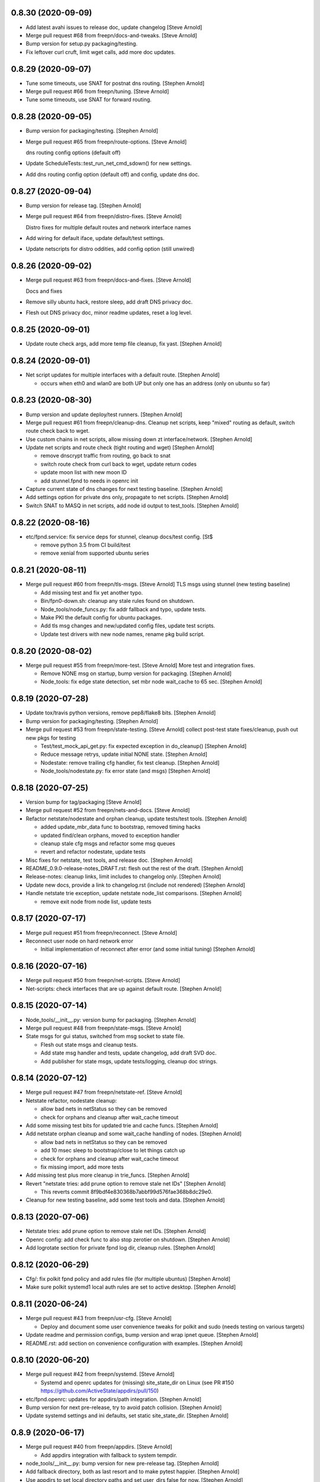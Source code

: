 0.8.30 (2020-09-09)
-------------------
- Add latest avahi issues to release doc, update changelog [Steve Arnold]
- Merge pull request #68 from freepn/docs-and-tweaks. [Steve Arnold]
- Bump version for setup.py packaging/testing.
- Fix leftover curl cruft, limit wget calls, add more doc updates.


0.8.29 (2020-09-07)
-------------------
- Tune some timeouts, use SNAT for postnat dns routing. [Stephen Arnold]
- Merge pull request #66 from freepn/tuning. [Steve Arnold]
- Tune some timeouts, use SNAT for forward routing.


0.8.28 (2020-09-05)
-------------------
- Bump version for packaging/testing. [Stephen Arnold]
- Merge pull request #65 from freepn/route-options. [Steve Arnold]

  dns routing config options (default off)
- Update ScheduleTests::test_run_net_cmd_sdown() for new settings.
- Add dns routing config option (default off) and config, update dns doc.


0.8.27 (2020-09-04)
-------------------
- Bump version for release tag. [Stephen Arnold]
- Merge pull request #64 from freepn/distro-fixes. [Steve Arnold]

  Distro fixes for multiple default routes and network interface names
- Add wiring for default iface, update default/test settings.
- Update netscripts for distro oddities, add config option (still
  unwired)


0.8.26 (2020-09-02)
-------------------
- Merge pull request #63 from freepn/docs-and-fixes. [Steve Arnold]

  Docs and fixes
- Remove silly ubuntu hack, restore sleep, add draft DNS privacy doc.
- Flesh out DNS privacy doc, minor readme updates, reset a log level.


0.8.25 (2020-09-01)
-------------------
- Update route check args, add more temp file cleanup, fix yast. [Stephen Arnold]


0.8.24 (2020-09-01)
-------------------
- Net script updates for multiple interfaces with a default route. [Stephen Arnold]

  * occurs when eth0 and wlan0 are both UP but only one has an address
    (only on ubuntu so far)


0.8.23 (2020-08-30)
-------------------
- Bump version and update deploy/test runners. [Stephen Arnold]
- Merge pull request #61 from freepn/cleanup-dns.
  Cleanup net scripts, keep "mixed" routing as default, switch route check back to wget.
- Use custom chains in net scripts, allow missing down zt interface/network. [Stephen Arnold]
- Update net scripts and route check (tight routing and wget) [Stephen Arnold]

  * remove dnscrypt traffic from routing, go back to snat
  * switch route check from curl back to wget, update return codes
  * update moon list with new moon ID
  * add stunnel.fpnd to needs in openrc init

- Capture current state of dns changes for next testing baseline. [Stephen Arnold]
- Add settings option for private dns only, propagate to net scripts. [Stephen Arnold]
- Switch SNAT to MASQ in net scripts, add node id output to test_tools. [Stephen Arnold]


0.8.22 (2020-08-16)
-------------------
- etc/fpnd.service: fix service deps for stunnel, cleanup docs/test config. [St$

  * remove python 3.5 from CI build/test
  * remove xenial from supported ubuntu series


0.8.21 (2020-08-11)
-------------------
- Merge pull request #60 from freepn/tls-msgs. [Steve Arnold]
  TLS msgs using stunnel (new testing baseline)

  * Add missing test and fix yet another typo.
  * Bin/fpn0-down.sh: cleanup any stale rules found on shutdown.
  * Node_tools/node_funcs.py: fix addr fallback and typo, update tests.
  * Make PKI the default config for ubuntu packages.
  * Add tls msg changes and new/updated config files, update test scripts.
  * Update test drivers with new node names, rename pkg build script.


0.8.20 (2020-08-02)
-------------------
- Merge pull request #55 from freepn/more-test. [Steve Arnold]
  More test and integration fixes.

  * Remove NONE msg on startup, bump version for packaging. [Stephen Arnold]
  * Node_tools: fix edge state detection, set mbr node wait_cache to 65 sec. [Stephen Arnold]


0.8.19 (2020-07-28)
-------------------
- Update tox/travis python versions, remove pep8/flake8 bits. [Stephen Arnold]
- Bump version for packaging/testing. [Stephen Arnold]
- Merge pull request #53 from freepn/state-testing. [Steve Arnold]
  collect post-test state fixes/cleanup, push out new pkgs for testing

  * Test/test_mock_api_get.py: fix expected exception in do_cleanup() [Stephen Arnold]
  * Reduce message retrys, update initial NONE state. [Stephen Arnold]
  * Nodestate: remove trailing cfg handler, fix test cleanup. [Stephen Arnold]
  * Node_tools/nodestate.py: fix error state (and msgs) [Stephen Arnold]


0.8.18 (2020-07-25)
-------------------
- Version bump for tag/packaging [Steve Arnold]
- Merge pull request #52 from freepn/nets-and-docs. [Steve Arnold]
- Refactor netstate/nodestate and orphan cleanup, update tests/test tools. [Stephen Arnold]

  * added update_mbr_data func to bootstrap, removed timing hacks
  * updated find/clean orphans, moved to exception handler
  * cleanup stale cfg msgs and refactor some msg queues
  * revert and refactor nodestate, update tests

- Misc fixes for netstate, test tools, and release doc. [Stephen Arnold]
- README_0.9.0-release-notes_DRAFT.rst: flesh out the rest of the draft. [Stephen Arnold]
- Release-notes: cleanup links, limit includes to changelog only. [Stephen Arnold]
- Update new docs, provide a link to changelog.rst (include not rendered) [Stephen Arnold]
- Handle netstate trie exception, update netstate node_list comparisons. [Stephen Arnold]

  * remove exit node from node list, update tests


0.8.17 (2020-07-17)
-------------------
- Merge pull request #51 from freepn/reconnect. [Steve Arnold]
- Reconnect user node on hard network error

  * Initial implementation of reconnect after error (and some initial tuning) [Stephen Arnold]


0.8.16 (2020-07-16)
-------------------
- Merge pull request #50 from freepn/net-scripts. [Steve Arnold]
- Net-scripts: check interfaces that are up against default route. [Stephen Arnold]


0.8.15 (2020-07-14)
-------------------
- Node_tools/__init__.py: version bump for packaging. [Stephen Arnold]
- Merge pull request #48 from freepn/state-msgs. [Steve Arnold]
- State msgs for gui status, switched from msg socket to state file.

  * Flesh out state msgs and cleanup tests.
  * Add state msg handler and tests, update changelog, add draft SVD doc.
  * Add publisher for state msgs, update tests/logging, cleanup doc strings.


0.8.14 (2020-07-12)
-------------------
- Merge pull request #47 from freepn/netstate-ref. [Steve Arnold]
- Netstate refactor, nodestate cleanup:

  * allow bad nets in netStatus so they can be removed
  * check for orphans and cleanup after wait_cache timeout

- Add some missing test bits for updated trie and cache funcs. [Stephen Arnold]
- Add netstate orphan cleanup and some wait_cache handling of nodes. [Stephen Arnold]

  * allow bad nets in netStatus so they can be removed
  * add 10 msec sleep to bootstrap/close to let things catch up
  * check for orphans and cleanup after wait_cache timeout
  * fix missing import, add more tests

- Add missing test plus more cleanup in trie_funcs. [Stephen Arnold]
- Revert "netstate tries: add prune option to remove stale net IDs" [Stephen Arnold]

  * This reverts commit 8f9bdf4e830368b7abbf99d576fae368b8dc29e0.

- Cleanup for new testing baseline, add some test tools and data. [Stephen Arnold]


0.8.13 (2020-07-06)
-------------------
- Netstate tries: add prune option to remove stale net IDs. [Stephen Arnold]
- Openrc config: add check func to also stop zerotier on shutdown. [Stephen Arnold]
- Add logrotate section for private fpnd log dir, cleanup rules. [Stephen Arnold]


0.8.12 (2020-06-29)
-------------------
- Cfg/: fix polkit fpnd policy and add rules file (for multiple ubuntus)
  [Stephen Arnold]
- Make sure polkit systemd1 local auth rules are set to active desktop.
  [Stephen Arnold]


0.8.11 (2020-06-24)
-------------------
- Merge pull request #43 from freepn/usr-cfg. [Steve Arnold]

  * Deploy and document some user convenience tweaks for polkit and sudo (needs testing on various targets)

- Update readme and permission configs, bump version and wrap ipnet
  queue. [Stephen Arnold]
- README.rst: add section on convenience configuration with examples.
  [Stephen Arnold]


0.8.10 (2020-06-20)
-------------------
- Merge pull request #42 from freepn/systemd. [Steve Arnold]

  * Systemd and openrc updates for (missing) site_state_dir on Linux (see PR #150 https://github.com/ActiveState/appdirs/pull/150)

- etc/fpnd.openrc: updates for appdirs/path integration. [Stephen
  Arnold]
- Bump version for next pre-release, try to avoid patch collision.
  [Stephen Arnold]
- Update systemd settings and ini defaults, set static site_state_dir.
  [Stephen Arnold]


0.8.9 (2020-06-17)
------------------
- Merge pull request #40 from freepn/appdirs. [Steve Arnold]

  * Add appdirs integration with fallback to system tempdir.

- node_tools/__init__.py: bump version for new pre-release tag. [Stephen
  Arnold]
- Add fallback directory, both as last resort and to make pytest
  happier. [Stephen Arnold]
- Use appdirs to set local directory paths and set user_dirs false for
  now. [Stephen Arnold]
- Bump version to non-patch release for packaging/deployment. [Stephen
  Arnold]

  * also contains some extra filtering for link-local addrs/routes but is
    not a complete fix


0.8.8 (2020-06-11)
------------------
- (hopefully) mitigate avahi/zeroconf link-local routes and addrs.
  [Stephen Arnold]
- Still more workarounds for net script cleanliness in multiple distros.
  [Stephen Arnold]
- Add missing unittest for job-cancel decorator (should improve this...)
  [Stephen Arnold]
- Add workarounds to remove non-zero return status from crippled
  /bin/sh. [Stephen Arnold]


0.8.7 (2020-06-10)
------------------
- Merge pull request #38 from freepn/netstate-refactor. [Steve Arnold]

  * Net state refactoring and network closure, some new helper funcs and unit-test updates, bump version for packaging.

- Add part 2 (unwrap) of network closure and enable it with min=3.
  [Stephen Arnold]

  * also bump the version so we can push some pkgs

- Add close_mbr_net() and a helper func, update tests. [Stephen Arnold]
- Update cleanup_state_tries test to pick up last change. [Stephen
  Arnold]
- Add get)target_node_id() plus a test, and update some docstrings.
  [Stephen Arnold]
- Tighten up netstate runner; ensure tries are updated after state
  changes. [Stephen Arnold]


0.8.6 (2020-06-05)
------------------
- Setup.py: bump version for release tag. [Stephen Arnold]
- Merge pull request #37 from freepn/issue-fixes. [Steve Arnold]

  * fixes for iptables/nf_tables and systemd execstop craziness

- Fixes for github issues #35 and #36 plus a cleanup logging change.
  [Stephen Arnold]

  * check for iptables-legacy and use it if found
  * stop letting systemd kill anything and manually send the TERM signal


0.8.5 (2020-06-01)
------------------
- Setup.py: bump version for packaging. [Stephen Arnold]
- Merge pull request #34 from freepn/new-rules. [Steve Arnold]
- Add network rules, update tests and docstrings. [Stephen Arnold]


0.8.4 (2020-05-28)
------------------
- Merge pull request #33 from freepn/test-options. [Steve Arnold]

  * Test options incorporated, push out for live integration testing.

- Setup.py: bump version for packaging. [Stephen Arnold]
- Add cfg cleanup, fix decorator, adjust params and doc strings.
  [Stephen Arnold]
- Scripts/msg_responder.py: fix missing semicolons. [Stephen Arnold]
- Update msg daemon logging, add/update queue handling funcs and tests.
  [Stephen Arnold]
- Allow re-connect to existing config if still present. [Stephen Arnold]


0.8.3 (2020-05-23)
------------------
- Update version in setup.py. [Stephen Arnold]
- Add sleep to force wait cache to expire. [Stephen Arnold]
- Fix the cause of sporadic travis-ci failures. [Stephen Arnold]

  * note this works fine on the desktop, go figure


0.8.2 (2020-05-23)
------------------
- Re-enable wedged msgs and update nodestate to allow only the first
  msg. [Stephen Arnold]
- Merge pull request #32 from freepn/state-checks. [Steve Arnold]

  * State checks and unittests (and time for deployment/testing).

- Version bump for pkging. [Stephen Arnold]
- Add ctlr wait cache and bootstrap funcs, update unittests. [Stephen
  Arnold]
- Add host_check func and unittest, post-test adjustment for offline
  wait. [Stephen Arnold]
- Post-integration state check updates, add more unit tests. [Stephen
  Arnold]
- Net state check updates/refactoring (still missing new unit tests)
  [Stephen Arnold]
- Add health_check for exit net status, still needs msging. [Stephen
  Arnold]
- Update version and add network health status checking (still WIP)
  [Stephen Arnold]


0.8.1 (2020-05-10)
------------------
- Post-test minor refactoring/abstraction, extend timeout. [Stephen
  Arnold]

  * abstract out connect_mbr_node() from offline function
  * extend moon data timeout for first-time startup

- Merge pull request #29 from freepn/refactor-state. [Steve Arnold]

  * more state handling for new nodes, refactor logging in subdaemons, fix net scripts, improve unit tests

- Test/test_node_tools.py: add one missing test, cleanup output/asserts.
  [Stephen Arnold]
- Clean up (and really fix) net scripts so they find the right ZT net.
  [Stephen Arnold]
- Update bootstrap/offline queues and msging, improve tests and test
  data. [Stephen Arnold]

  * this commit passes initial bootstrap/reconnect
  * still troubleshooting one test device kernel (5.6.3) that does not
    route (its own) outgoing traffic to the right interface

- Add ctlr state funcs for node bootstrapping, regen test data. [Stephen
  Arnold]
- Override drain_reg_queue, add offline msg processing, update tests.
  [Stephen Arnold]

  * adjust timing of daemon status checks
  * set max_hold parameter to 3

- More state handling for new nodes, refactor logging in subdaemons.
  [Stephen Arnold]
- Merge pull request #26 from freepn/more-msgs. [Steve Arnold]

  * Net state and msging updates

- Add new funcs to test_run_event_handler (really needs better tests)
  [Stephen Arnold]
- Some initial event handling, stale net cleanup, refactoring, and
  tests. [Stephen Arnold]

  * add net_q for handling active net IDs, including startup/shutdown
  * refactor validation funcs to remove assert statements
  * update/add tests, still needs more of these

- Add explicit logging error message for fallback mode (ZT network
  error) [Stephen Arnold]
- Fix mbr node bootstrap, refactor a bit, update tests. [Stephen Arnold]
- Complete (simple) node bootstrap, add more tests and test data.
  [Stephen Arnold]
- Partial bootstrap links, needs a bit of bisecting. [Stephen Arnold]
- Refactor msg handling and add state check/deorbit for mbr node
  startup. [Stephen Arnold]

  * relax msg queues (allow duplicates in root node queues)
  * add mbr node startup state check and test functions
  * propagate net script updates

- Fixes for LEAF node issue #27 and more ethernet device names. [Stephen
  Arnold]
- Add handle_net_cfg and test functions. [Stephen Arnold]
- Post-integration-test: remove/cleanup test cruft, simplify daemon
  check. [Stephen Arnold]
- Save working state (round-trip messages and tests, still WIP) [Stephen
  Arnold]
- Move bootstrap_mbr func to async (still no async tests yet) [Stephen
  Arnold]
- Add state trie and update mk_msg handling, add/fix tests. [Stephen
  Arnold]
- Split out bootstrap func, remove cruft, add test data, update tests.
  [Stephen Arnold]
- Test: minor test cleanup. [Stephen Arnold]
- Initial bootstrap of exit node, still needs cfg msg. [Stephen Arnold]
- Merge pull request #25 from freepn/new-msging. [Steve Arnold]

  * New msging funcs and refactoring plus test updates.

- Some refactoring, add req/sub daemon shutdown, fix trie tests.
  [Stephen Arnold]
- Node_tools/node_funcs.py: fix logging and add small adhoc test.
  [Stephen Arnold]
- Refactor msg daemons and cmds, wire up cfg_msg and ensure failure.
  [Stephen Arnold]
- Test: add test updates/fixes for latest. [Stephen Arnold]
- Add cfg_msg func and tests, load cfg_msg state, update trie checking.
  [Stephen Arnold]
- Node_tools: refactor cfg msg overrides and update msg validation.
  [Stephen Arnold]

  * include both msg refs in state data
  * update tests

- Fix tests after revert of msg func signature. [Stephen Arnold]
- Revert overrides to msg client and sched wrapper (WIP test) [Stephen
  Arnold]
- Node_tools/msg_queues.py: make wait_for_cfg_msg/tests match design
  doc. [Stephen Arnold]
- Override msg handling funcs, add cfg handling to rsp daemon, add
  tests. [Stephen Arnold]
- Test/test_node_msgs.py: add pub_q to msg tests. [Stephen Arnold]
- Update/add queue for published node IDs, add stub, update doc strings.
  [Stephen Arnold]


0.8.0 (2020-03-17)
------------------
- README_adhoc-mode.rst: fix missing edit in example comment. [Stephen
  Arnold]
- Merge pull request #23 from freepn/cfg-msgs. [Steve Arnold]

  * peer mode cfg message baseline with datrie fixes

- Update setup.py for datrie fixes and add more README notes. [Stephen
  Arnold]
- Adjust member node startup (timing/moons) and improve tests. [Stephen
  Arnold]

  * split moon wait function into two (improve testability)
  * adjust startup timing and moon handling
  * update existing test, add new unittest
  * update member node startup in fpnd

- Some refactoring and cleanup, update tests and default mode. [Stephen
  Arnold]


0.7.3 (2020-03-10)
------------------
- Setup.py: version bump for new (non-patch) release. [Stephen Arnold]

  * includes adhoc mode with setup doc

- README.rst: fix silly typos...  (alertly noticed ny steev) [Stephen
  Arnold]
- README docs: expand, incorporate feedback, update changelog. [Stephen
  Arnold]
- README_adhoc-mode.rst: add links for PPA/overlay install steps.
  [Stephen Arnold]
- Update and add more documentation (README, README_adhoc-mode,
  comments) [Stephen Arnold]
- Merge pull request #20 from freepn/adhoc-testing. [Steve Arnold]

  * Adhoc testing updates, still needs a new doc and more tests.

- Rev-bump patch release version in setup.py. [Stephen Arnold]
- .travis.yml: install datrie build deps (should fix nightly fail)
  [Stephen Arnold]
- Node_tools/nodestate.py: update input addr for new do_peer_check()
  [Stephen Arnold]
- Setup.py: add new bin/ scripts (and re-gen patch for ebuild) [Stephen
  Arnold]
- Adhooc mode testing updates, including update/add netscript
  tools/tests. [Stephen Arnold]
- Add list of service ports to bin/fpn* (pre-test WIP) [Stephen Arnold]
- Update geoip script and add to setup.py (and re-gen patch for ebuild)
  [Stephen Arnold]
- Add tests, update test data and versions in setup.py. [Stephen Arnold]
- Update/rename get_ztcli_data and allow "extra" args, eg, <nwid>
  [Stephen Arnold]
- Bin/fpn1-geoip.sh: add script to check geoip via https. [Stephen
  Arnold]
- Add nwid arg for adhoc mode and clean up netscripts. [Stephen Arnold]
- Update setup.py and changelog.rst (really need to do that more
  often...) [Stephen Arnold]
- Pre-test baseline for adhoc mode packages (still somewhat a WIP)
  [Stephen Arnold]
- Merge pull request #17 from freepn/ctlr-funcs. [Steve Arnold]

  * Ctlr funcs and async wrappers, new feature baseline

- Make trie-based netstate runner the default, remove stale code.
  [Stephen Arnold]
- Test/test_node_tools.py: cleanup stray print cmd. [Stephen Arnold]
- Split out async wrapper funcs, cleanup ctlr funcs, add
  tests/bootstrap. [Stephen Arnold]
- Update/add more ctlr funcs and tests, split large test file. [Stephen
  Arnold]
- Add another test version of netstate API runner (pre-cleanup, still
  WIP) [Stephen Arnold]
- Refactor stored trie funcs, add still more test code. [Stephen Arnold]
- Add more ctlr glue, slightly refactor state runners, update tests.
  [Stephen Arnold]
- Setup.py: add datrie dependency and cleanup URLs. [Stephen Arnold]
- Move function wrapper, remove stale code, update tests (still WIP)
  [Stephen Arnold]
- Test/test_node_tools.py: add new tests to test_cache_loading()
  [Stephen Arnold]
- Save WIP state, pre-removal of orthogonal trie code. [Stephen Arnold]
- Update ctlr baseline with new module, add some tests and test toiols.
  [Stephen Arnold]
- Merge pull request #14 from freepn/msg_updates. [Steve Arnold]

  * Msg updates for validation, one more state runner for ctlr data.

- Updates for ctlr endpoint data, loads net/mbr data to Index cache
  (WIP) [Stephen Arnold]
- Test/test_node_tools.py: add one more test, tweak test data. [Stephen
  Arnold]
- Add list of leaf nodes to state_data for github issue #13. [Stephen
  Arnold]
- Scripts/msg_responder.py: add syslog/messages logging for valid
  message. [Stephen Arnold]
- README.rst: update readme after test-drive feedback. [Stephen Arnold]
- Update setup.py/defaults and add/tweak some msg test tools. [Stephen
  Arnold]
- Setup.py: use PEP 440 version for 0.7.2 post-release tag. [Stephen
  Arnold]
- Post-test systemd init fixes from buster/bionic, fix func scope.
  [Stephen Arnold]
- .codeclimate.yml: exclude "scripts/" since default only has "script/"
  [Stephen Arnold]


0.7.2 (2020-02-07)
------------------
- Setup.py: python pkg version bump for next release. [Stephen Arnold]
- Merge pull request #12 from freepn/msg-queues. [Steve Arnold]

  * Msg queues and test updates (baseline for next phase)

- Add/update node msg/queue handling and add more tests. [Stephen
  Arnold]

  * new ctlr function handle_node_queues and a staging queue
  * transaction contexts to node queue handling funcs
  * new tests for pub and queue funcs

- Add/update baseline ctlr files, update pkg data install. [Stephen
  Arnold]
- Next leg of node messaging plus test tools (still WIP) [Stephen
  Arnold]

  * note this requires some infra deployment/configuration of the backend
    nodes

- Move msg validation, refactor zerotier-cli cmds, add more tests.
  [Stephen Arnold]

  * refactored two zerotier-cli commands into one
  * moved msg validation to msg_queues.py, added tests
  * more testing of node registration msgs

- Scripts/msg_responder.py: add msg format and type checking to
  responder. [Stephen Arnold]
- Add tests for queue and msg handling. [Stephen Arnold]
- Node_tools/msg_queues.py: process incoming messages and msg queues.
  [Stephen Arnold]

  * update exports, move processing to msg_queues.py
  * adds queues for incoming and registered nodes
  * adds wait queue for holding and expiring if no msg
  * processing stops at reg_queue (nothing to drain it yet)

- Create FUNDING.yml. [Ian H. Bateman]
- Pluck fix for test/test_node_tools.py changes from another branch.
  [Stephen Arnold]

  * This reverts commit 33f6aaca73196baa3cfcbfe1469ac76c764eb2d6.

- Merge pull request #11 from freepn/base-test. [Steve Arnold]

  * initial infra baseline for roles and announce msg

- Cleanup and add more tests for new code, remove some unused code.
  [Stephen Arnold]
- Fix role-based startup, add data parsing in wait_for_moon (needs
  tests) [Stephen Arnold]
- Scripts/fpnd.py: enable early role check for infra nodes. [Stephen
  Arnold]
- Revert test/test_node_tools.py changes. [Stephen Arnold]

  * This reverts commit 33f6aaca73196baa3cfcbfe1469ac76c764eb2d6.

- Fix get_state() and reverse default setting for localhost. [Stephen
  Arnold]
- Test/test_node_tools.py: adjust test assert for tighter moon reqs.
  [Stephen Arnold]
- Add try/except block to send_message, open listen address. [Stephen
  Arnold]
- Test/test_node_tools.py: adjust test assert for tighter moon reqs.
  [Stephen Arnold]
- Merge pull request #10 from freepn/role-tests. [Steve Arnold]

  * update modules, scripts, and tests for initial role-based features

- Post-local testing updates, baseline for new role funcs. [Stephen
  Arnold]

  * note there is still no state runner for the controller yet

- Update modules, scripts, and tests for initial role-based features.
  [Stephen Arnold]
- Cleanup after removing regState, switch to a single field. [Stephen
  Arnold]
- Node_tools and document cleanup, add more ad-hoc test runners.
  [Stephen Arnold]
- README.rst: update for new overlay pointer/name. [Stephen Arnold]
- Merge pull request #9 from freepn/messaging. [Steve Arnold]

  * Messaging and roles plus project doc updates

- README.rst: fix silly formatting typo. [Stephen Arnold]
- README.rst: flesh out readme using new template, add CONTRIBUTING.rst.
  [Stephen Arnold]
- More test cleanup, remove experimental cruft. [Stephen Arnold]
- Flesh out role funcs, cleanup test state (make tests more unit-y)
  [Stephen Arnold]
- Remove cruft, minor test updates, msg tests need more work. [Stephen
  Arnold]
- Finish tests for control_daemon (see comments, yet another corner
  case) [Stephen Arnold]
- Update setup.py to install msg_responder script. [Stephen Arnold]
- Complete role checking and update tests, add to fpnd before moon
  setup. [Stephen Arnold]

  * note we don't use the early role checking until more testing
    with non-default roles

- Add role checking and tests (moon integration WIP) [Stephen Arnold]
- Scripts/msg_responder.py: fix crufty comments. [Stephen Arnold]
- Add more messaging flavor, tests, and updated codecov config. [Stephen
  Arnold]
- Remove p27 and py32 import conditionals (we only support 3.5 and up)
  [Stephen Arnold]

  * also try a different (and validated) codecov config

- Update path check, add one more test for net commands. [Stephen
  Arnold]
- Codecov.yml: try adding sample config (borrowed from pyparsing)
  [Stephen Arnold]
- See what happens with this coverage graph... [Stephen Arnold]
- Install missing codecov dep (doh!) [Stephen Arnold]
- Merge pull request #8 from freepn/node_reg. [Steve Arnold]

  * Node reg message using local socket

- Update readme and tox/travis configs for codecov. [Stephen Arnold]
- .travis.yml: update before_install with new and moved deps. [Stephen
  Arnold]
- Replace raise with a warning, make tests better, update pkg deps,
  readme. [Stephen Arnold]
- Add nanoservice dep and echo test handlers, update tests. [Stephen
  Arnold]
- Test/test_node_tools.py: use test cache dir for tests and update
  sizes. [Stephen Arnold]
- One more check threshold test, make it just a bit less tolerant.
  [Stephen Arnold]
- .codeclimate.yml: test smaller adjustments for returns/nested.
  [Stephen Arnold]
- .codeclimate.yml: add checks section, set max complexity to 15.
  [Stephen Arnold]
- README.rst: switch to more tolerant (shields.io) tag-based version
  badge. [Stephen Arnold]
- Merge pull request #7 from freepn/net-conf. [Steve Arnold]

  * Update net config tests and test tools

- Setup.py: remove check script from data_files (moved to test_tools
  dir) [Stephen Arnold]
- Update classifiers in setup.py, add .codeclimate.yml, move test tools.
  [Stephen Arnold]
- Setup.py: fix install_requires after github move. [Stephen Arnold]
- Stimm more test updates and some minor refactoring. [Stephen Arnold]

  * make sure the state changes diff is a tuple
  * update log_fpn_state/run_event_handlers with optional diff arg
  * add test settings config discovery to config_from_ini
  * simplify show_job_tags decorator and add to tests
  * cleanup in both test files

- Post-integration and unit test updates with extra test stubs and cfg.
  [Stephen Arnold]
- Merge pull request #6 from sarnold/net-conf. [Steve Arnold]

  * Add state change triggers for fpn network config via job scheduler

- Remove extra logging and update travis notify config. [Stephen Arnold]
- Add triggered event handling for fpn net configuration cmds. [Stephen
  Arnold]

  * add net_change_handler and run_event_handlers functions
  * add imports and call event handler from end of cache wrapper
  * move get_state_values to avoid stale state-change on startup
  * update get_net_cmds so it always returns a list (or None)
  * add/update logging, adjust get_net_cmds tests

- Scripts/fpnd.py: minor cleanup, remove extraneous logger call.
  [Stephen Arnold]
- Merge pull request #5 from sarnold/shared-vars. [Steve Arnold]

  * Shared state vars and job decorators

- Finish up xform_state_diff() using ``old_/new_`` prefix for duplicate
  keys. [Stephen Arnold]
- Still working on state data changes dict and tests (WIP) [Stephen
  Arnold]
- Add more tests and more post-test fixes, update test deps/cfg.
  [Stephen Arnold]

  * decorated run_net_cmd and started adding tests for sched_funcs.py
  * fixed check_return_status based on unit tests
  * update test deps/cfg to include mock and coverage plugin
  * move run_net_cmd tests to separate test file, mark xfail (bullet 1)
  * use borrowed schedule test mocks to bootstrap decorator tests

- Add sched_funcs (with test driver but no unit tests) and update deps.
  [Stephen Arnold]
- Cleanup net cmds and add more tests, move config/setup funcs from
  fpnd. [Stephen Arnold]

  * refactored/robustified net cmds
  * moved config/setup functions to helper_funcs
  * added 'home' and 'debug' to NODE_SETTINGS (loaded from config)

- Move state check log msg to end of decorator. [Stephen Arnold]
- Add shared state vars for change events, refactor and add more tests.
  [Stephen Arnold]
- Testing shared state vars (probably not what we want...) [Stephen
  Arnold]
- Add get_state_values function plus some tests (part 1 of 2) [Stephen
  Arnold]
- Add get_state dict builder and allow substrings in find_keys. [Stephen
  Arnold]
- Add network state helper function with tests, update docstrings.
  [Stephen Arnold]
- Node_tools/data_funcs.py: update docstrings for clarity. [Stephen
  Arnold]
- Merge pull request #2 from sarnold/moon-base. [Steve Arnold]

  * Moon base - baseline for adding event hooks

- Remove extra logging trace calls, default to new logging format.
  [Stephen Arnold]
- Post runtime testing updates and fixes (includes fix for issue #3)
  [Stephen Arnold]

  * cache_funcs.py: handle condition for missing routes
  * logger_config.py: add local logger config
  * nodestate.py: handle generic exception
  * fpnd.py: switch logger, remove cruft, shorten cycle time
  * add more tests

- Test/test_node_tools.py: fix one and add more tests. [Stephen Arnold]
- Add state data to cache (node, moons, nets) and update tests. [Stephen
  Arnold]
- Add scheduler helpers, fix some nits, cleanup logging. [Stephen
  Arnold]
- Post-test logging cleanup, switch to generic Exception. [Stephen
  Arnold]
- Add exception handlers for missing cli, fix crufty import in fpnd.py.
  [Stephen Arnold]
- Remove load_moon_data and add moon data after peers are updated (test)
  [Stephen Arnold]
- Test/test_node_tools.py: fix expected result (post test data update)
  [Stephen Arnold]
- Collect baseline updates and minor fixes. [Stephen Arnold]
- Refactor moon commands and tests, add fpn moons to settings (test on
  arm) [Stephen Arnold]
- Add test functions and start fleshing out node_funcs.py. [Stephen
  Arnold]
- Scripts/fpnd.py: fix crash-y (but still silly) typo. [Stephen Arnold]
- Respin tests and add json test data files, add more functions.
  [Stephen Arnold]
- README.rst: add badge for some codeclimate workout. [Stephen L Arnold]
- Still more refactoring and related test updates. [Stephen L Arnold]
- Add namedtuple data types and test functions for endpoints. [Stephen L
  Arnold]
- Remove bin data and generate some json instead. [Stephen Arnold]
- Experiment with tests (and functions under test; needs refactoring)
  [Stephen Arnold]
- Tox.ini: get more coverage details. [Stephen Arnold]
- Use test cache file for testing simple get_status function. [Stephen
  Arnold]
- Fix local variable in cache aging wrapper and .isoformat args on py35.
  [Stephen Arnold]
- Optimize basic tests, add test coverage/report. [Stephen L Arnold]
- Use full imports and start adding (really basic) tests. [Stephen L
  Arnold]
- Fix node data update and cache timestamp. [Stephen Arnold]
- Add some test funcs, update check scripts. [Stephen L Arnold]
- Merge pull request #1 from sarnold/use_prefix. [Steve Arnold]

  * Use prefix for primary key types

- Node_tools/data_funcs.py: add closing logstamp and default logrotate
  cfg. [Stephen Arnold]
- After debug logging on armv7: post-test adjustments/cleanup. [Stephen
  Arnold]
- Add another helper module and schedule one (1) update job at max/2.
  [Stephen Arnold]
- Bin: make shell script VERBOSE flag all-or-nothing (still trap errors)
  [Stephen Arnold]
- Node_tools/cache_funcs.py: make delete atomic. [Stephen Arnold]
- Refactoring of cache_check using cache_funcs. [Stephen L Arnold]
- Add cache and network support modules, start fleshing (still WIP)
  [Stephen Arnold]
- Etc/fpnd.openrc: simplify and check for config file (gentoo only)
  [Stephen Arnold]
- Post-integration testing init fixes and cleanup (ditch bin wrapper)
  [Stephen Arnold]


0.7.1 (2019-12-19)
------------------
- New pkg changes: update setup.py install paths, cleanup shebangs.
  [Stephen Arnold]


0.7.0 (2019-12-19)
------------------
- Scripts/fpnd.py: pep8 cleanup, add irc notifies to .travis.yml.
  [Stephen Arnold]


0.0.6 (2019-12-18)
------------------
- Post-integration testing (using gentoo patch for python-exec) fixes.
  [Stephen Arnold]
- Rename scripts one more time, add bin wrapper to make dh/setup.py
  happy. [Stephen Arnold]


0.0.5 (2019-12-17)
------------------
- Scripts/fpnd.py: revert pre-install name change, update setup.py.
  [Stephen Arnold]
- Setup.py: update for previous qa fixes. [Stephen Arnold]


0.0.4 (2019-12-17)
------------------
- Remove filename extensions from "bin" files, set perms on init
  scripts. [Stephen Arnold]


0.0.3 (2019-12-17)
------------------
- Setup.py: mv installed files out of debian dir to etc dir (in src
  tree) [Stephen Arnold]
- Workaround for setup.py: adjust payload paths for data_files and
  scripts. [Stephen Arnold]
- Update ini file handling, add network scripts, update setup.py.
  [Stephen Arnold]
- LICENSE: fix license. [Stephen Arnold]
- Changelog.rst: add changlelog with 0.0.1..0.0.2 commit info. [Stephen
  Arnold]


0.0.2 (2019-12-16)
------------------
- README.rst: add some badges. [Stephen Arnold]
- Force new pip version and use github sources in install_requires.
  [Stephen L Arnold]
- Fix setup.py dependencies (git only for daemon/ztcli pkgs) [Stephen
  Arnold]

  - try tox one more time

- Add workaround for pytest.mark.pep8 issue, switch back to py.test.
  [Stephen Arnold]
- Re-jigger travis, tox, and pytest configs, add setup.cfg rules.
  [Stephen Arnold]
- .travis.yml: use tox as test driver (allow longer lines) [Stephen
  Arnold]
- .travis.yml: add basic travis config (only pep8 and flake8 for now)
  [Stephen Arnold]
- Mainly flake8 and tox cleanup. [Stephen L Arnold]
- Node_tools: cleanup imports, trap connection error in update_state.
  [Stephen L Arnold]

  * also update cache_check script to current test version

- Node_tools: add ztcli exceptions subclass, adjust imports, age cache.
  [Stephen L Arnold]

  * note cache aging needs to "wrap" the nodestate query so the timestamp
    does not clutter the cached data

- Scripts/fpn_cache_check.py: add manual test script for now. [Stephen L
  Arnold]
- Node_tools/nodestate.py: adjust data unavailable handling. [Stephen L
  Arnold]

  * keep the cache and dont exit, look at cache data aging

- Node_tools/nodestate.py: add some cache maintenance (no cache.clear)
  [Stephen L Arnold]
- Node_tools/nodestate.py: add caching of peers and networks. [Stephen L
  Arnold]
- Node_tools: add bonus attributes to cached data (so dot notation
  works) [Stephen L Arnold]
- Node_tools: add state updater finction to run nodestate from
  elsewhere. [Stephen L Arnold]
- Node_tools/nodestate.py: change to full import for external caller.
  [Stephen L Arnold]

  * note this seems like a hack since nodestate is being "run" from another
    python script with a different namespace

- Setup.py: fix silly typo... [Stephen Arnold]


0.0.1 (2019-12-11)
------------------
- New package for fpnd tools (uses module import for now) [Stephen
  Arnold]
- Initial commit. [Steve Arnold]
